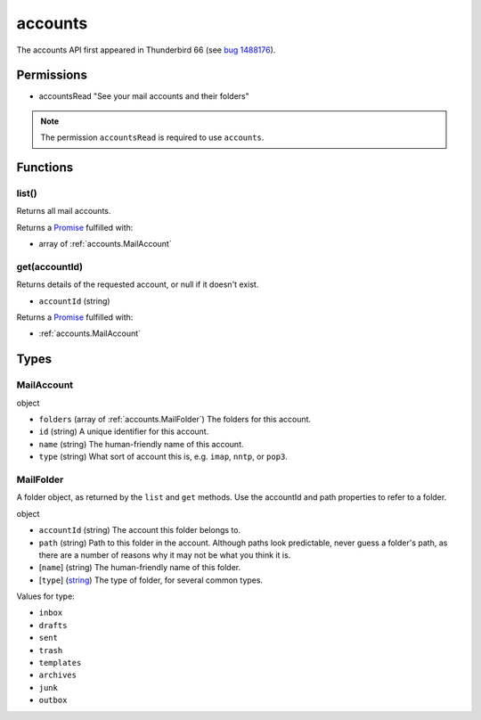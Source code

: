 ========
accounts
========

The accounts API first appeared in Thunderbird 66 (see `bug 1488176`__).

__ https://bugzilla.mozilla.org/show_bug.cgi?id=1488176

Permissions
===========

- accountsRead "See your mail accounts and their folders"

.. note::

  The permission ``accountsRead`` is required to use ``accounts``.

Functions
=========

.. _accounts.list:

list()
------

Returns all mail accounts.

Returns a `Promise`_ fulfilled with:

- array of :ref:`accounts.MailAccount`

.. _accounts.get:

get(accountId)
--------------

Returns details of the requested account, or null if it doesn't exist.

- ``accountId`` (string)

Returns a `Promise`_ fulfilled with:

- :ref:`accounts.MailAccount`

.. _Promise: https://developer.mozilla.org/en-US/docs/Web/JavaScript/Reference/Global_Objects/Promise

Types
=====

.. _accounts.MailAccount:

MailAccount
-----------

object

- ``folders`` (array of :ref:`accounts.MailFolder`) The folders for this account.
- ``id`` (string) A unique identifier for this account.
- ``name`` (string) The human-friendly name of this account.
- ``type`` (string) What sort of account this is, e.g. ``imap``, ``nntp``, or ``pop3``.

.. _accounts.MailFolder:

MailFolder
----------

A folder object, as returned by the ``list`` and ``get`` methods. Use the accountId and path properties to refer to a folder.

object

- ``accountId`` (string) The account this folder belongs to.
- ``path`` (string) Path to this folder in the account. Although paths look predictable, never guess a folder's path, as there are a number of reasons why it may not be what you think it is.
- [``name``] (string) The human-friendly name of this folder.
- [``type``] (`string <enum_type_9_>`_) The type of folder, for several common types.

.. _enum_type_9:

Values for type:

- ``inbox``
- ``drafts``
- ``sent``
- ``trash``
- ``templates``
- ``archives``
- ``junk``
- ``outbox``

